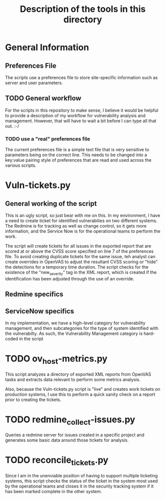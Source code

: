 #+TITLE: Description of the tools in this directory

* General Information

** Preferences File
   The scripts use a preferences file to store site-specific information such as server and user parameters.

** TODO General workflow
   For the scripts in this repository to make sense, I believe it would be helpful to provide a description of my workflow for vulnerability analysis and management.  However, that will have to wait a bit before I can type all that out.  :-/

*** TODO use a "real" preferences file
    The current preferences file is a simple text file that is very sensitive to parameters being on the correct line.  This needs to be changed into a key:value pairing style of preferences that are read and used across the various scripts.

* Vuln-tickets.py
** General working of the script
   This is an ugly script, so just bear with me on this.  In my environment, I have a need to create ticket for identified vulnerabilies on two different systems.  The Redmine is for tracking as well as change control, so it gets more information, and the Service Now is for the operational teams to perform the work. 

   The script will create tickets for all issues in the exported report that are scored at or above the CVSS score specified on line 7 of the preferences file.   To avoid creating duplicate tickets for the same issue, teh analyst can create overrides in OpenVAS to adjust the resultant CVSS scoring or "hide" the detections for a temporary time duration.  The script checks for the existence of the "new_severity" tag in the XML report, which is created if the identification has been adjusted through the use of an override.

** Redmine specifics
** ServiceNow specifics
   In my implementation, we have a high-level category for vulnerability management, and then subcategories for the type of system identified with the vulnerabilty.  As such, the Vulnerability Management category is hard-coded in the script
* TODO ov_host-metrics.py
  This script analyzes a directory of exported XML reports from OpenVAS tasks and extracts data relevant to perform some metrics analysis.

  Also, because the Vuln-tickets.py script is "live" and creates work tickets on production systems, I use this to perform a quick sanity check on a report prior to creating the tickets.


* TODO redmine_collect-issues.py
  Queries a redmine server for issues created in a specific project and generates some basic data around those tickets for analysis.
* TODO reconcile_tickets.py
  Since I am in the unenviable position of having to support multiple ticketing systems, this script checks the status of the ticket in the system most used by the operational teams and closes it in the security tracking system if it has been marked complete in the other system.
